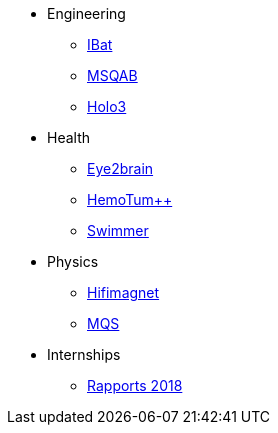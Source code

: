 * Engineering
** xref:ibat:ROOT:index.adoc[IBat]
** xref:msqab:ROOT:index.adoc[MSQAB]
** xref:holo3:ROOT:index.adoc[Holo3]
* Health
** xref:eye2brain:ROOT:index.adoc[Eye2brain]
** xref:hemotumpp:ROOT:index.adoc[HemoTum++]
** xref:swimmer:ROOT:index.adoc[Swimmer]
* Physics
** xref:hifimagnet:ROOT:index.adoc[Hifimagnet]
** xref:mqs:ROOT:index.adoc[MQS]
* Internships
** xref:2018:ROOT:index.adoc[Rapports 2018]

